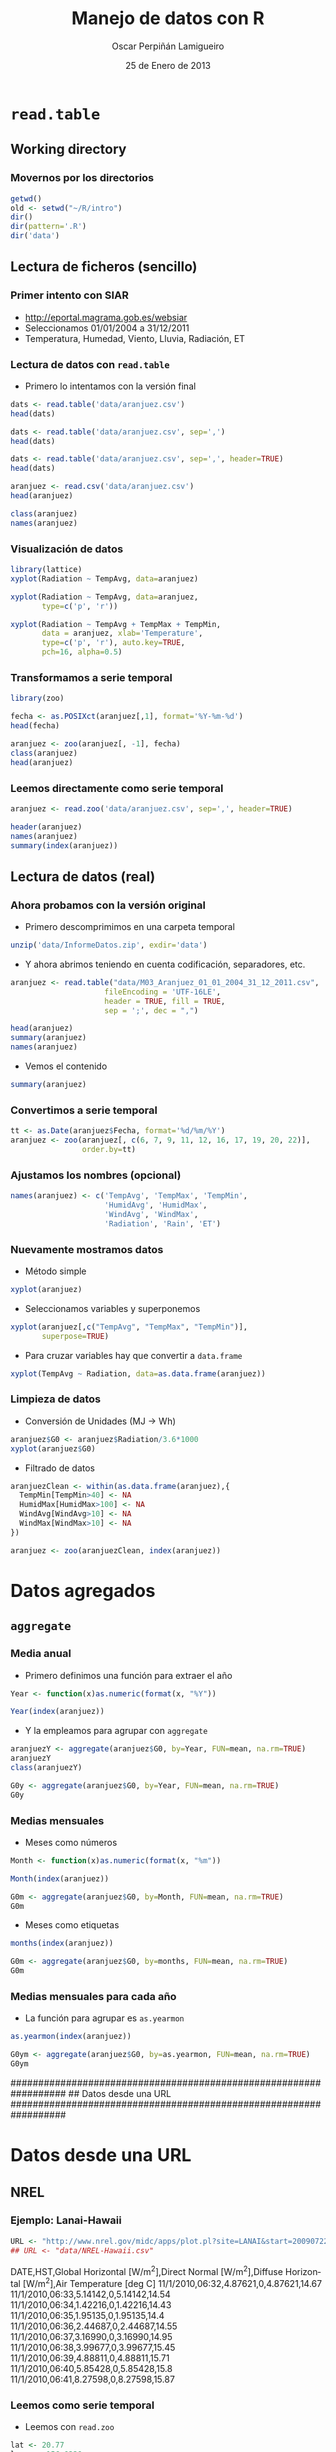 #+TITLE:     Manejo de datos con R
#+AUTHOR:    Oscar Perpiñán Lamigueiro
#+EMAIL:     oscar.perpinan@gmail.com
#+DATE:      25 de Enero de 2013
#+DESCRIPTION:
#+KEYWORDS:
#+LANGUAGE:  es
#+OPTIONS:   H:3 num:t toc:nil \n:nil @:t ::t |:t ^:t -:t f:t *:t <:t
#+OPTIONS:   TeX:t LaTeX:t skip:nil d:nil todo:t pri:nil tags:not-in-toc
#+INFOJS_OPT: view:nil toc:nil ltoc:t mouse:underline buttons:0 path:http://orgmode.org/org-info.js
#+EXPORT_SELECT_TAGS: export
#+EXPORT_EXCLUDE_TAGS: noexport
#+LINK_UP:   
#+LINK_HOME: 
#+XSLT:
#+startup: beamer
#+LaTeX_CLASS: beamer
#+LaTeX_CLASS_OPTIONS: [bigger]
#+BEAMER_FRAME_LEVEL: 3
#+LATEX_HEADER: \AtBeginSection[]{\begin{frame}<beamer>\frametitle{Contenidos}\tableofcontents[currentsection]\end{frame}}
#+LATEX_HEADER: \lstset{keywordstyle=\color{blue}, commentstyle=\color{gray!90}, basicstyle=\ttfamily\small, columns=fullflexible, breaklines=true,linewidth=\textwidth, backgroundcolor=\color{gray!23}, basewidth={0.5em,0.4em}, literate={á}{{\'a}}1 {ñ}{{\~n}}1 {é}{{\'e}}1 {ó}{{\'o}}1 {º}{{\textordmasculine}}1}
#+LATEX_HEADER: \usepackage{mathpazo}
#+LATEX_HEADER: \setbeamercovered{transparent}
#+LATEX_HEADER: \usefonttheme{serif} 
#+LATEX_HEADER: \usetheme{Goettingen}
#+PROPERTY:  tangle yes
#+PROPERTY:  comments org

* =read.table=
** Working directory
*** Movernos por los directorios
#+begin_src R
  getwd()
  old <- setwd("~/R/intro")
  dir()
  dir(pattern='.R')
  dir('data')
#+end_src

** Lectura de ficheros (sencillo)
*** Primer intento con SIAR
- [[http://eportal.magrama.gob.es/websiar]]
- Seleccionamos 01/01/2004 a 31/12/2011
- Temperatura, Humedad, Viento, Lluvia, Radiación, ET

*** Lectura de datos con =read.table=
- Primero lo intentamos con la versión final
#+begin_src R
  dats <- read.table('data/aranjuez.csv')
  head(dats)
  
  dats <- read.table('data/aranjuez.csv', sep=',')
  head(dats)
  
  dats <- read.table('data/aranjuez.csv', sep=',', header=TRUE)
  head(dats)
  
  aranjuez <- read.csv('data/aranjuez.csv')
  head(aranjuez)
  
  class(aranjuez)
  names(aranjuez)
#+end_src

*** Visualización de datos 
#+begin_src R 
  library(lattice)
  xyplot(Radiation ~ TempAvg, data=aranjuez)
  
  xyplot(Radiation ~ TempAvg, data=aranjuez,
         type=c('p', 'r'))
  
  xyplot(Radiation ~ TempAvg + TempMax + TempMin,
         data = aranjuez, xlab='Temperature',
         type=c('p', 'r'), auto.key=TRUE,
         pch=16, alpha=0.5)
#+end_src

*** Transformamos a serie temporal

#+begin_src R
  library(zoo)
  
  fecha <- as.POSIXct(aranjuez[,1], format='%Y-%m-%d')
  head(fecha)
  
  aranjuez <- zoo(aranjuez[, -1], fecha)
  class(aranjuez)
  head(aranjuez)
#+end_src

*** Leemos directamente como serie temporal
#+begin_src R
  aranjuez <- read.zoo('data/aranjuez.csv', sep=',', header=TRUE)
#+end_src

#+begin_src R
header(aranjuez)
names(aranjuez)
summary(index(aranjuez))
#+end_src

** Lectura de datos (real)
*** Ahora probamos con la versión original
- Primero descomprimimos en una carpeta temporal
#+begin_src R
  unzip('data/InformeDatos.zip', exdir='data')
#+end_src
- Y ahora abrimos teniendo en cuenta codificación, separadores, etc.
#+begin_src R
  aranjuez <- read.table("data/M03_Aranjuez_01_01_2004_31_12_2011.csv",
                       fileEncoding = 'UTF-16LE',
                       header = TRUE, fill = TRUE,
                       sep = ';', dec = ",")
  
  head(aranjuez)
  summary(aranjuez)
  names(aranjuez)
#+end_src
- Vemos el contenido
#+begin_src R
  summary(aranjuez)
#+end_src

*** Convertimos a serie temporal
#+begin_src R
  tt <- as.Date(aranjuez$Fecha, format='%d/%m/%Y')
  aranjuez <- zoo(aranjuez[, c(6, 7, 9, 11, 12, 16, 17, 19, 20, 22)],
                  order.by=tt)
#+end_src

*** Ajustamos los nombres (opcional)
#+begin_src R
  names(aranjuez) <- c('TempAvg', 'TempMax', 'TempMin',
                       'HumidAvg', 'HumidMax',
                       'WindAvg', 'WindMax',
                       'Radiation', 'Rain', 'ET')
#+end_src

*** Nuevamente mostramos datos
- Método simple
#+begin_src R
  xyplot(aranjuez)
#+end_src
- Seleccionamos variables y superponemos
#+begin_src R
xyplot(aranjuez[,c("TempAvg", "TempMax", "TempMin")],
       superpose=TRUE)
#+end_src
- Para cruzar variables hay que convertir a =data.frame=
#+begin_src R
xyplot(TempAvg ~ Radiation, data=as.data.frame(aranjuez))
#+end_src

*** Limpieza de datos
- Conversión de Unidades (MJ -> Wh)
#+begin_src R
  aranjuez$G0 <- aranjuez$Radiation/3.6*1000
  xyplot(aranjuez$G0)
#+end_src
- Filtrado de datos
#+begin_src R
  aranjuezClean <- within(as.data.frame(aranjuez),{
    TempMin[TempMin>40] <- NA
    HumidMax[HumidMax>100] <- NA
    WindAvg[WindAvg>10] <- NA
    WindMax[WindMax>10] <- NA
  })
  
  aranjuez <- zoo(aranjuezClean, index(aranjuez))
#+end_src

* Datos agregados
** =aggregate=
*** Media anual
- Primero definimos una función para extraer el año
#+begin_src R
  Year <- function(x)as.numeric(format(x, "%Y"))
  
  Year(index(aranjuez))
  
#+end_src
- Y la empleamos para agrupar con =aggregate=
#+begin_src R
  aranjuezY <- aggregate(aranjuez$G0, by=Year, FUN=mean, na.rm=TRUE)
  aranjuezY
  class(aranjuezY)
#+end_src

#+begin_src R
G0y <- aggregate(aranjuez$G0, by=Year, FUN=mean, na.rm=TRUE)
G0y
#+end_src
*** Medias mensuales
- Meses como números
#+begin_src R
  Month <- function(x)as.numeric(format(x, "%m"))
  
  Month(index(aranjuez))
#+end_src

#+begin_src R
  G0m <- aggregate(aranjuez$G0, by=Month, FUN=mean, na.rm=TRUE)
  G0m
#+end_src

- Meses como etiquetas
#+begin_src R
months(index(aranjuez))
#+end_src

#+begin_src R
  G0m <- aggregate(aranjuez$G0, by=months, FUN=mean, na.rm=TRUE)
  G0m
#+end_src

*** Medias mensuales para cada año
- La función para agrupar es =as.yearmon=
#+begin_src R
  as.yearmon(index(aranjuez))
#+end_src

#+begin_src R
  G0ym <- aggregate(aranjuez$G0, by=as.yearmon, FUN=mean, na.rm=TRUE)
  G0ym
#+end_src


##################################################################
## Datos desde una URL
##################################################################
* Datos desde una URL
** NREL
*** Ejemplo: Lanai-Hawaii

#+begin_src R
  URL <- "http://www.nrel.gov/midc/apps/plot.pl?site=LANAI&start=20090722&edy=19&emo=11&eyr=2010&zenloc=19&year=2010&month=11&day=1&endyear=2010&endmonth=11&endday=19&time=1&inst=3&inst=4&inst=5&inst=10&type=data&first=3&math=0&second=-1&value=0.0&global=-1&direct=-1&diffuse=-1&user=0&axis=1"
  ## URL <- "data/NREL-Hawaii.csv"
#+end_src

#+begin_verbatim
DATE,HST,Global Horizontal [W/m^2],Direct Normal [W/m^2],Diffuse Horizontal [W/m^2],Air Temperature [deg C]
11/1/2010,06:32,4.87621,0,4.87621,14.67
11/1/2010,06:33,5.14142,0,5.14142,14.54
11/1/2010,06:34,1.42216,0,1.42216,14.43
11/1/2010,06:35,1.95135,0,1.95135,14.4
11/1/2010,06:36,2.44687,0,2.44687,14.55
11/1/2010,06:37,3.16990,0,3.16990,14.95
11/1/2010,06:38,3.99677,0,3.99677,15.45
11/1/2010,06:39,4.88811,0,4.88811,15.71
11/1/2010,06:40,5.85428,0,5.85428,15.8
11/1/2010,06:41,8.27598,0,8.27598,15.87
#+end_verbatim

*** Leemos como serie temporal
- Leemos con =read.zoo=
#+begin_src R
  lat <- 20.77
  lon <- -156.9339
  hawaii <- read.zoo(URL,
                  col.names = c("date", "hour", "G0", "B", "D0", "Ta"),
                  ## Dia en columna 1, Hora en columna 2
                  index = list(1, 2),
                  ## Obtiene índice temporal de estas dos columnas
                  FUN = function(d, h) as.POSIXct(paste(d, h),
                    format = "%m/%d/%Y %H:%M", tz = "HST"), 
                  header=TRUE, sep=",")
  
#+end_src
- Añadimos Directa en el plano Horizontal
#+begin_src R
  hawaii$B0 <- with(hawaii, G0-D0)
#+end_src

*** Mostramos datos como serie temporal
#+begin_src R
  xyplot(hawaii)
  xyplot(hawaii[,c('G0', 'D0', 'B0')], superpose=TRUE)
#+end_src

*** Mostramos relaciones entre variables
#+begin_src R
  xyplot(Ta ~ G0 + D0 + B0, data=as.data.frame(hawaii), type=c('p', 'smooth'),
         par.settings=custom.theme(alpha=.5, pch=16,
           lwd=3, col.line='black'),
         outer=TRUE, layout=c(3, 1),
         scales=list(x=list(relation='free')))
#+end_src

** Datos agregados
*** Irradiación horaria
- Primer intento
#+begin_src R
  hour <- function(x)as.numeric(format(x, '%H'))
#+end_src

#+begin_src R
  G0h <- aggregate(hawaii$G0, by=hour, FUN=sum, na.rm=1)/1000
  G0h
#+end_src

*** Irradiación horaria

#+begin_src R
  hour <- function(x)as.POSIXct(format(x, '%Y-%m-%d %H:00:00'))
#+end_src

#+begin_src R
  G0h <- aggregate(hawaii$G0, by=hour, FUN=sum, na.rm=1)/60
  G0h
#+end_src

*** Irradiación diaria
- A partir de la horaria
#+begin_src R
G0d <- aggregate(G0h, by=function(x)format(x, '%Y-%m-%d'), sum)/1000
#+end_src
- A partir de la minutaria
#+begin_src R
  G0d <- aggregate(hawaii$G0, by=function(x)format(x, '%Y-%m-%d'), sum)/60/1000
#+end_src


*** Más complicado: agrupar por 30 minutos
#+begin_src R
  halfHour <- function(tt, delta=30){
    tt <- as.POSIXlt(tt)
    gg <- tt$min %/% delta
    tt <- modifyList(tt, list(min=gg*delta))
    as.POSIXct(tt)
  }
#+end_src

#+begin_src R
  hawaii30 <- aggregate(hawaii, by=halfHour, FUN=sum)/60
  
  head(hawaii30)
#+end_src


########################################
## Una estación completa
## http://procomun.wordpress.com/2012/10/31/aemet-web-scraping-con-r/
########################################
# arenosillo <- read.csv2('data/El.Arenosillo.txt')
# tt <- as.POSIXct(arenosillo$Index)
# arenosillo <- zoo(arenosillo[, -1], tt) * 3.6
# names(arenosillo) <- c('D0', 'B', 'G0')
# xyplot(arenosillo, superpose=TRUE)

# truncDay <- function(x){as.POSIXct(trunc(x, units='days'))}
# radD <- aggregate(arenosillo, by=truncDay, sum, na.rm=TRUE)/1000 ## kWh
# xyplot(radD, superpose=TRUE)

# ########
# ## AEMET
# ## http://www.tiempodiario.com/rayos/20101205/radiacion_datas.csv
# #######
# #+begin_src R
  
#   URL1 <- "http://www.tiempodiario.com/rayos"
#   URL2 <- "radiacion_datas.csv"
  
#   Y <- 2010
#   m <- 12
#   d <- 5
#   ymd <- as.POSIXct(paste(Y, m, d, sep='-'))
  
#   URL <- paste(URL1, format(ymd, '%Y%m%d'), URL2, sep='/')
#   ## URL <- 'data/radiacion_datas.csv'
  
#   aemetRad <- read.table(URL,
#                    header=FALSE, fill=TRUE, skip=1,
#                    sep=';')
#   nc <- ncol(aemetRad)
#   nms <- aemetRad[1, 2:nc]
  
#   aemetRad <- aemetRad[-1,]
#   Gcols <- 4:19
#   Dcols <- 22:37
#   Bcols <- 40:55
  
  
#   ##estaciones <- aemetRad[,1] ## ¿Encoding?
#   estID <- aemetRad[,2]
#   tt <- seq(ymd + 5*3600, by='hour', length=16)
#   G0 <- zoo(t(aemetRad[,Gcols]), tt) * 3.6 ## kiloJulios -> Wh
#   D0 <- zoo(t(aemetRad[,Dcols]), tt) * 3.6
#   B <- zoo(t(aemetRad[,Bcols]), tt) * 3.6
#   names(G0) <- names(D0) <- names(B) <- estID
  
#   xyplot(G0, superpose=TRUE, auto.key=FALSE)
  
#   G0d <- colSums(G0, na.rm=TRUE)
# #+end_src
